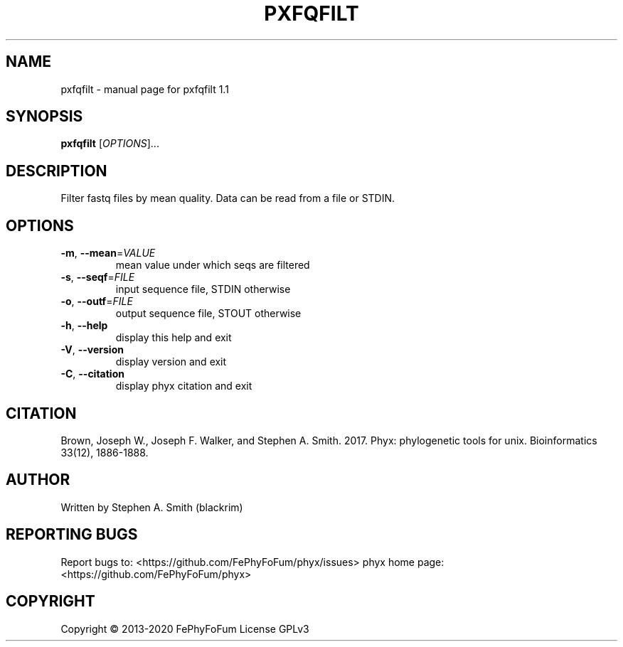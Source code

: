 .\" DO NOT MODIFY THIS FILE!  It was generated by help2man 1.47.6.
.TH PXFQFILT "1" "December 2019" "pxfqfilt 1.1" "User Commands"
.SH NAME
pxfqfilt \- manual page for pxfqfilt 1.1
.SH SYNOPSIS
.B pxfqfilt
[\fI\,OPTIONS\/\fR]...
.SH DESCRIPTION
Filter fastq files by mean quality.
Data can be read from a file or STDIN.
.SH OPTIONS
.TP
\fB\-m\fR, \fB\-\-mean\fR=\fI\,VALUE\/\fR
mean value under which seqs are filtered
.TP
\fB\-s\fR, \fB\-\-seqf\fR=\fI\,FILE\/\fR
input sequence file, STDIN otherwise
.TP
\fB\-o\fR, \fB\-\-outf\fR=\fI\,FILE\/\fR
output sequence file, STOUT otherwise
.TP
\fB\-h\fR, \fB\-\-help\fR
display this help and exit
.TP
\fB\-V\fR, \fB\-\-version\fR
display version and exit
.TP
\fB\-C\fR, \fB\-\-citation\fR
display phyx citation and exit
.SH CITATION
Brown, Joseph W., Joseph F. Walker, and Stephen A. Smith. 2017. Phyx: phylogenetic tools for unix. Bioinformatics 33(12), 1886-1888.
.SH AUTHOR
Written by Stephen A. Smith (blackrim)
.SH "REPORTING BUGS"
Report bugs to: <https://github.com/FePhyFoFum/phyx/issues>
phyx home page: <https://github.com/FePhyFoFum/phyx>
.SH COPYRIGHT
Copyright \(co 2013\-2020 FePhyFoFum
License GPLv3
